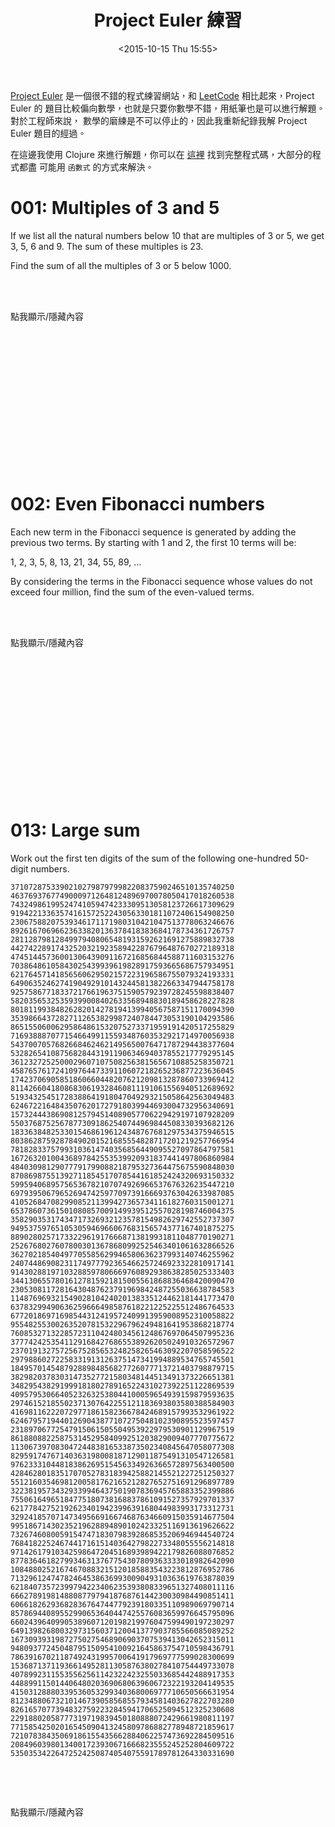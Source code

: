 #+TITLE: Project Euler 練習
#+ABBRLINK: e71fca4a
#+DATE: <2015-10-15 Thu 15:55>
#+UPDATED: <2015-10-15 Thu 15:55>
#+CATEGORIES: 程式練習
#+ALIAS:  pratice/project_euler_clojure/index.html
#+TAGS: clojure
#+LANGUAGE: zh-tw
#+OPTIONS: num:nil feed:nil ^:t
#+STARTUP: logdone

[[https://projecteuler.net/][Project Euler]] 是一個很不錯的程式練習網站，和 [[https://leetcode.com/][LeetCode]] 相比起來，Project Euler 的
題目比較偏向數學，也就是只要你數學不錯，用紙筆也是可以進行解題。對於工程師來說，
數學的磨練是不可以停止的，因此我重新紀錄我解 Project Euler 題目的經過。

在這邊我使用 Clojure 來進行解題，你可以在 [[https://github.com/coldnew/project-euler-clojure][這裡]] 找到完整程式碼，大部分的程式都盡
可能用 =函數式= 的方式來解決。

#+HTML: <!--more-->

* 001: Multiples of 3 and 5

If we list all the natural numbers below 10 that are multiples of 3 or 5, we get
3, 5, 6 and 9. The sum of these multiples is 23.

Find the sum of all the multiples of 3 or 5 below 1000.

#+HTML: <br><br> <div class="text-center">
#+ATTR_HTML: :class btn btn-default :onclick blog.cmds.toggle_visible('p001')
點我顯示/隱藏內容
#+HTML: </div><br><br>

#+HTML: <div id="p001" style="display:none">

#+BEGIN_QUOTE
233168
#+END_QUOTE
#+HTML: <br>

題目要求的是找出 0 ~ 1000 中所有 3 或是 5 的倍數的總和，因此我們需要一個函式去判
斷輸入數值是否為 3 或 5 的倍數。

接下來產生 1 ~ 1000 的序列 (sequence)，並透過 map reduce 的方式即可取得相加結果。

#+BEGIN_SRC clojure
  (defn is-multiples-of-3-or-5?
    [x]
    (if (or (zero? (mod x 3))
            (zero? (mod x 5)))
      x 0))

  (reduce + (map is-multiples-of-3-or-5? (range 1 1000)))
  ;; => 233168
#+END_SRC

另外一種解法則是，我們找出所有 3 的倍數進行相加並加上所有 5 的倍數，由於這個過程
中會多加上一組 (3 * 5) 的倍數，因此把剛剛的結果減掉 15 的倍數們即是答案了。

也就是如下公式這樣的計算:

#+BEGIN_SRC latex :results raw :file Project-Euler-練習/p001.png
  \begin{equation*}
  sum(n) = \sum_{i=1}^{\left [ \frac{n}{3} \right ]}3i + \sum_{i=1}^{\left [ \frac{n}{5} \right ]}5i - \sum_{i=1}^{\left [ \frac{n}{15} \right ]}15i
  \end{equation*}
#+END_SRC

#+RESULTS:
[[file:Project-Euler-練習/p001.png]]

所以我們就可以用這種方式獲得答案

#+BEGIN_SRC clojure
  (-
   (+ (reduce + (range 3 1000 3))
      (reduce + (range 5 1000 5)))
   (reduce + (range 15 1000 15)))
  ;; => 233168
#+END_SRC

#+HTML: </div><br><br><br><br><br><br><br><br><br><br><br>

* 002: Even Fibonacci numbers

Each new term in the Fibonacci sequence is generated by adding the previous two
terms. By starting with 1 and 2, the first 10 terms will be:

1, 2, 3, 5, 8, 13, 21, 34, 55, 89, ...

By considering the terms in the Fibonacci sequence whose values do not exceed
four million, find the sum of the even-valued terms.


#+HTML: <br><br> <div class="text-center">
#+ATTR_HTML: :class btn btn-default :onclick blog.cmds.toggle_visible('p002')
點我顯示/隱藏內容
#+HTML: </div><br><br>

#+HTML: <div id="p002" style="display:none">

#+BEGIN_QUOTE
4613732
#+END_QUOTE
#+HTML: <br>

題目要求我們計算 Fibonacci 數列數值小於 4,000,000 裡面的偶數總和，因此我們需要有
一個方式去計算 Fibonacci 數列，這裡使用一個 fib-1 去產生 lazy sequence:

#+BEGIN_SRC clojure
  (def fib-1
    (->> [0 1]
         (iterate (fn [[a b]] [b (+ a b)]))
         (map first)))

  (take 10 fib-1) ; => (0 1 1 2 3 5 8 13 21 34)
#+END_SRC

既然有了 lazy sequence, 接著我們就可以使用 MapReduce 的方式去查找這整個序列
(sequence) 裡面為偶數並小於 4,000,000 的數值，然後相加。

#+BEGIN_SRC clojure
  (reduce + (map (fn [x]
                   (if (and (> 4000000 x) (even? x))
                     x 0))
                 (take 1000000 fib-1))) ; => 4613732
#+END_SRC

另外一種更強大的 Fibonacci 數列的寫法則是參照 [[http://squirrel.pl/blog/2010/07/26/corecursion-in-clojure/][Corecursion in Clojure]] 一文的作法，
使用 [[https://clojuredocs.org/clojure.core/lazy-cat][lazy-cat]] 去產生 lazy sequence

#+BEGIN_SRC clojure
  (def fib-2
    (lazy-cat [0 1] (map + fib-2 (rest fib-2))))

  (take 10 fib-2) ; => (0 1 1 2 3 5 8 13 21 34)
#+END_SRC

接著換個方式，使用 [[https://clojuredocs.org/clojure.core/reduce][reduce]] 搭配 [[https://clojuredocs.org/clojure.core/filter][filter]] 以及 [[https://clojuredocs.org/clojure.core/take-while][take-while]] 去取得題目要求的結果:

#+BEGIN_SRC clojure
  (reduce +
          (filter even?
                  (take-while #(< % 4000000) fib-2))) ; => 4613732
#+END_SRC

#+HTML: </div><br><br><br><br><br><br><br><br><br><br><br>

* TODO 003: Largest prime factor                                   :noexport:

#+BEGIN_QUOTE
The prime factors of 13195 are 5, 7, 13 and 29.

What is the largest prime factor of the number 600851475143 ?
#+END_QUOTE


#+HTML: <br><br> <div class="text-center">
#+ATTR_HTML: :class btn btn-default :onclick blog.cmds.toggle_visible('p003')
點我顯示/隱藏內容
#+HTML: </div><br><br>

#+HTML: <div id="p003" style="display:none">

#+BEGIN_SRC clojure
  (defn find-prime-factor
    [x]
    (remove zero?
            (map (fn [a]
                   (if (zero? (mod x a))
                     a 0))
                 (range 2 x))))
#+END_SRC

#+HTML: </div><br><br><br><br><br><br><br><br><br><br><br>

* 013: Large sum

Work out the first ten digits of the sum of the following one-hundred 50-digit numbers.

#+BEGIN_EXAMPLE
   37107287533902102798797998220837590246510135740250
   46376937677490009712648124896970078050417018260538
   74324986199524741059474233309513058123726617309629
   91942213363574161572522430563301811072406154908250
   23067588207539346171171980310421047513778063246676
   89261670696623633820136378418383684178734361726757
   28112879812849979408065481931592621691275889832738
   44274228917432520321923589422876796487670272189318
   47451445736001306439091167216856844588711603153276
   70386486105843025439939619828917593665686757934951
   62176457141856560629502157223196586755079324193331
   64906352462741904929101432445813822663347944758178
   92575867718337217661963751590579239728245598838407
   58203565325359399008402633568948830189458628227828
   80181199384826282014278194139940567587151170094390
   35398664372827112653829987240784473053190104293586
   86515506006295864861532075273371959191420517255829
   71693888707715466499115593487603532921714970056938
   54370070576826684624621495650076471787294438377604
   53282654108756828443191190634694037855217779295145
   36123272525000296071075082563815656710885258350721
   45876576172410976447339110607218265236877223636045
   17423706905851860660448207621209813287860733969412
   81142660418086830619328460811191061556940512689692
   51934325451728388641918047049293215058642563049483
   62467221648435076201727918039944693004732956340691
   15732444386908125794514089057706229429197107928209
   55037687525678773091862540744969844508330393682126
   18336384825330154686196124348767681297534375946515
   80386287592878490201521685554828717201219257766954
   78182833757993103614740356856449095527097864797581
   16726320100436897842553539920931837441497806860984
   48403098129077791799088218795327364475675590848030
   87086987551392711854517078544161852424320693150332
   59959406895756536782107074926966537676326235447210
   69793950679652694742597709739166693763042633987085
   41052684708299085211399427365734116182760315001271
   65378607361501080857009149939512557028198746004375
   35829035317434717326932123578154982629742552737307
   94953759765105305946966067683156574377167401875275
   88902802571733229619176668713819931811048770190271
   25267680276078003013678680992525463401061632866526
   36270218540497705585629946580636237993140746255962
   24074486908231174977792365466257246923322810917141
   91430288197103288597806669760892938638285025333403
   34413065578016127815921815005561868836468420090470
   23053081172816430487623791969842487255036638784583
   11487696932154902810424020138335124462181441773470
   63783299490636259666498587618221225225512486764533
   67720186971698544312419572409913959008952310058822
   95548255300263520781532296796249481641953868218774
   76085327132285723110424803456124867697064507995236
   37774242535411291684276865538926205024910326572967
   23701913275725675285653248258265463092207058596522
   29798860272258331913126375147341994889534765745501
   18495701454879288984856827726077713721403798879715
   38298203783031473527721580348144513491373226651381
   34829543829199918180278916522431027392251122869539
   40957953066405232632538044100059654939159879593635
   29746152185502371307642255121183693803580388584903
   41698116222072977186158236678424689157993532961922
   62467957194401269043877107275048102390895523597457
   23189706772547915061505504953922979530901129967519
   86188088225875314529584099251203829009407770775672
   11306739708304724483816533873502340845647058077308
   82959174767140363198008187129011875491310547126581
   97623331044818386269515456334926366572897563400500
   42846280183517070527831839425882145521227251250327
   55121603546981200581762165212827652751691296897789
   32238195734329339946437501907836945765883352399886
   75506164965184775180738168837861091527357929701337
   62177842752192623401942399639168044983993173312731
   32924185707147349566916674687634660915035914677504
   99518671430235219628894890102423325116913619626622
   73267460800591547471830798392868535206946944540724
   76841822524674417161514036427982273348055556214818
   97142617910342598647204516893989422179826088076852
   87783646182799346313767754307809363333018982642090
   10848802521674670883215120185883543223812876952786
   71329612474782464538636993009049310363619763878039
   62184073572399794223406235393808339651327408011116
   66627891981488087797941876876144230030984490851411
   60661826293682836764744779239180335110989069790714
   85786944089552990653640447425576083659976645795096
   66024396409905389607120198219976047599490197230297
   64913982680032973156037120041377903785566085089252
   16730939319872750275468906903707539413042652315011
   94809377245048795150954100921645863754710598436791
   78639167021187492431995700641917969777599028300699
   15368713711936614952811305876380278410754449733078
   40789923115535562561142322423255033685442488917353
   44889911501440648020369068063960672322193204149535
   41503128880339536053299340368006977710650566631954
   81234880673210146739058568557934581403627822703280
   82616570773948327592232845941706525094512325230608
   22918802058777319719839450180888072429661980811197
   77158542502016545090413245809786882778948721859617
   72107838435069186155435662884062257473692284509516
   20849603980134001723930671666823555245252804609722
   53503534226472524250874054075591789781264330331690

#+END_EXAMPLE

#+HTML: <br><br> <div class="text-center">
#+ATTR_HTML: :class btn btn-default :onclick blog.cmds.toggle_visible('p013')
點我顯示/隱藏內容
#+HTML: </div><br><br>

#+HTML: <div id="p013" style="display:none">

#+BEGIN_QUOTE
5537376230
#+END_QUOTE
#+HTML: <br>

這一題其實就是在這一大串數字前面加上 =+= 然後補上括號以後，這些數字就相加完畢了，
我們只要傷腦筋要怎要取得前面 10 個數字，這裡使用偷懶的方式: 將數值轉換成字串，取
得字串的前 10 個字元，這樣這一題就解決了！

#+BEGIN_SRC clojure
  (defn first-10-digits
    [x]
    (subs (str x) 0 10))

  (first-10-digits 123456789012345) ; => 1234567890
#+END_SRC

因此就可以這樣計算:

#+BEGIN_SRC clojure
(first-10-digits
 (+
  37107287533902102798797998220837590246510135740250
  46376937677490009712648124896970078050417018260538
  74324986199524741059474233309513058123726617309629
  91942213363574161572522430563301811072406154908250
  23067588207539346171171980310421047513778063246676
  89261670696623633820136378418383684178734361726757
  28112879812849979408065481931592621691275889832738
  44274228917432520321923589422876796487670272189318
  47451445736001306439091167216856844588711603153276
  70386486105843025439939619828917593665686757934951
  62176457141856560629502157223196586755079324193331
  64906352462741904929101432445813822663347944758178
  92575867718337217661963751590579239728245598838407
  58203565325359399008402633568948830189458628227828
  80181199384826282014278194139940567587151170094390
  35398664372827112653829987240784473053190104293586
  86515506006295864861532075273371959191420517255829
  71693888707715466499115593487603532921714970056938
  54370070576826684624621495650076471787294438377604
  53282654108756828443191190634694037855217779295145
  36123272525000296071075082563815656710885258350721
  45876576172410976447339110607218265236877223636045
  17423706905851860660448207621209813287860733969412
  81142660418086830619328460811191061556940512689692
  51934325451728388641918047049293215058642563049483
  62467221648435076201727918039944693004732956340691
  15732444386908125794514089057706229429197107928209
  55037687525678773091862540744969844508330393682126
  18336384825330154686196124348767681297534375946515
  80386287592878490201521685554828717201219257766954
  78182833757993103614740356856449095527097864797581
  16726320100436897842553539920931837441497806860984
  48403098129077791799088218795327364475675590848030
  87086987551392711854517078544161852424320693150332
  59959406895756536782107074926966537676326235447210
  69793950679652694742597709739166693763042633987085
  41052684708299085211399427365734116182760315001271
  65378607361501080857009149939512557028198746004375
  35829035317434717326932123578154982629742552737307
  94953759765105305946966067683156574377167401875275
  88902802571733229619176668713819931811048770190271
  25267680276078003013678680992525463401061632866526
  36270218540497705585629946580636237993140746255962
  24074486908231174977792365466257246923322810917141
  91430288197103288597806669760892938638285025333403
  34413065578016127815921815005561868836468420090470
  23053081172816430487623791969842487255036638784583
  11487696932154902810424020138335124462181441773470
  63783299490636259666498587618221225225512486764533
  67720186971698544312419572409913959008952310058822
  95548255300263520781532296796249481641953868218774
  76085327132285723110424803456124867697064507995236
  37774242535411291684276865538926205024910326572967
  23701913275725675285653248258265463092207058596522
  29798860272258331913126375147341994889534765745501
  18495701454879288984856827726077713721403798879715
  38298203783031473527721580348144513491373226651381
  34829543829199918180278916522431027392251122869539
  40957953066405232632538044100059654939159879593635
  29746152185502371307642255121183693803580388584903
  41698116222072977186158236678424689157993532961922
  62467957194401269043877107275048102390895523597457
  23189706772547915061505504953922979530901129967519
  86188088225875314529584099251203829009407770775672
  11306739708304724483816533873502340845647058077308
  82959174767140363198008187129011875491310547126581
  97623331044818386269515456334926366572897563400500
  42846280183517070527831839425882145521227251250327
  55121603546981200581762165212827652751691296897789
  32238195734329339946437501907836945765883352399886
  75506164965184775180738168837861091527357929701337
  62177842752192623401942399639168044983993173312731
  32924185707147349566916674687634660915035914677504
  99518671430235219628894890102423325116913619626622
  73267460800591547471830798392868535206946944540724
  76841822524674417161514036427982273348055556214818
  97142617910342598647204516893989422179826088076852
  87783646182799346313767754307809363333018982642090
  10848802521674670883215120185883543223812876952786
  71329612474782464538636993009049310363619763878039
  62184073572399794223406235393808339651327408011116
  66627891981488087797941876876144230030984490851411
  60661826293682836764744779239180335110989069790714
  85786944089552990653640447425576083659976645795096
  66024396409905389607120198219976047599490197230297
  64913982680032973156037120041377903785566085089252
  16730939319872750275468906903707539413042652315011
  94809377245048795150954100921645863754710598436791
  78639167021187492431995700641917969777599028300699
  15368713711936614952811305876380278410754449733078
  40789923115535562561142322423255033685442488917353
  44889911501440648020369068063960672322193204149535
  41503128880339536053299340368006977710650566631954
  81234880673210146739058568557934581403627822703280
  82616570773948327592232845941706525094512325230608
  22918802058777319719839450180888072429661980811197
  77158542502016545090413245809786882778948721859617
  72107838435069186155435662884062257473692284509516
  20849603980134001723930671666823555245252804609722
  53503534226472524250874054075591789781264330331690)) ; => 5537376230
#+END_SRC

#+HTML: </div><br><br><br><br><br><br><br><br><br><br><br>

* TODO 048: Self powers                                            :noexport:

#+BEGIN_VERSE
The series, 1^1 + 2^2 + 3^3 + ... + 10^10 = 10405071317.

Find the last ten digits of the series, 1^1 + 2^2 + 3^3 + ... + 1000^1000.
#+END_VERSE

#+HTML: <br><br> <div class="text-center">
#+ATTR_HTML: :class btn btn-default :onclick blog.cmds.toggle_visible('p000')
點我顯示/隱藏內容
#+HTML: </div><br><br>

#+HTML: <div id="p000" style="display:none">

#+BEGIN_QUOTE

#+END_QUOTE
#+HTML: <br>


#+HTML: </div><br><br><br><br><br><br><br><br><br><br><br>

* TEMPLATE                                                         :noexport:

#+BEGIN_QUOTE
#+END_QUOTE


#+HTML: <br><br> <div class="text-center">
#+ATTR_HTML: :class btn btn-default :onclick blog.cmds.toggle_visible('p000')
點我顯示/隱藏內容
#+HTML: </div><br><br>

#+HTML: <div id="p000" style="display:none">

#+BEGIN_QUOTE
answer
#+END_QUOTE
#+HTML: <br>


#+HTML: </div><br><br><br><br><br><br><br><br><br><br><br>
